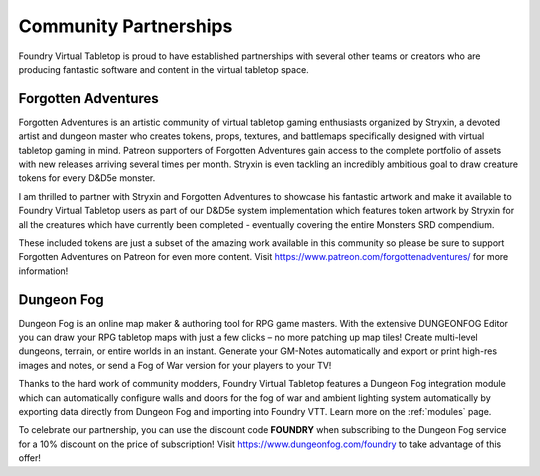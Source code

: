 .. _partnerships:

Community Partnerships
**********************

Foundry Virtual Tabletop is proud to have established partnerships with several other teams or creators who are
producing fantastic software and content in the virtual tabletop space.

Forgotten Adventures
====================

.. image:: /_static/images/forgotten-adventures.png
    :align: left
    :target: https://www.patreon.com/forgottenadventures/

Forgotten Adventures is an artistic community of virtual tabletop gaming enthusiasts organized by Stryxin, a devoted
artist and dungeon master who creates tokens, props, textures, and battlemaps specifically designed with virtual 
tabletop gaming in mind. Patreon supporters of Forgotten Adventures gain access to the complete portfolio of assets
with new releases arriving several times per month. Stryxin is even tackling an incredibly ambitious goal to draw 
creature tokens for every D&D5e monster.

I am thrilled to partner with Stryxin and Forgotten Adventures to showcase his fantastic artwork and make it available
to Foundry Virtual Tabletop users as part of our D&D5e system implementation which features token artwork by Stryxin
for all the creatures which have currently been completed - eventually covering the entire Monsters SRD compendium.

These included tokens are just a subset of the amazing work available in this community so please be sure to support
Forgotten Adventures on Patreon for even more content. Visit https://www.patreon.com/forgottenadventures/ for more
information!


Dungeon Fog
===========

.. image:: /_static/images/dungeon-fog.png
    :align: left
    :target: https://www.dungeonfog.com/

Dungeon Fog is an online map maker & authoring tool for RPG game masters. With the extensive DUNGEONFOG Editor you
can draw your RPG tabletop maps with just a few clicks – no more patching up map tiles! Create multi-level dungeons,
terrain, or entire worlds in an instant. Generate your GM-Notes automatically and export or print high-res images and
notes, or send a Fog of War version for your players to your TV!

Thanks to the hard work of community modders, Foundry Virtual Tabletop features a Dungeon Fog integration module which
can automatically configure walls and doors for the fog of war and ambient lighting system automatically by exporting
data directly from Dungeon Fog and importing into Foundry VTT. Learn more on the :ref:`modules` page.

To celebrate our partnership, you can use the discount code **FOUNDRY** when subscribing to the Dungeon Fog
service for a 10% discount on the price of subscription! Visit https://www.dungeonfog.com/foundry to take
advantage of this offer!
